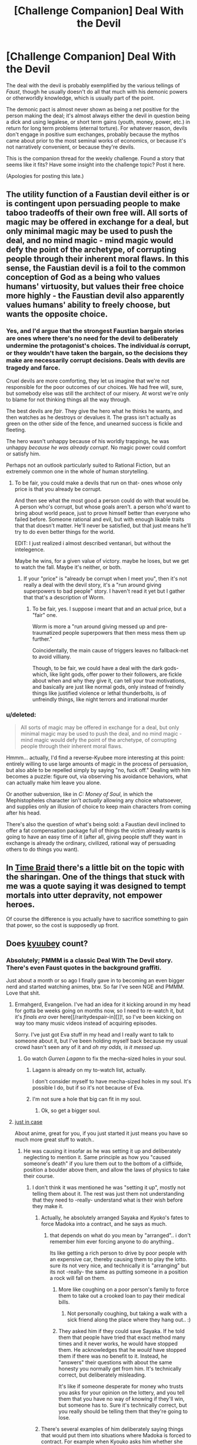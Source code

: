 #+TITLE: [Challenge Companion] Deal With the Devil

* [Challenge Companion] Deal With the Devil
:PROPERTIES:
:Author: alexanderwales
:Score: 10
:DateUnix: 1449721513.0
:DateShort: 2015-Dec-10
:END:
The deal with the devil is probably exemplified by the various tellings of /Faust/, though he usually doesn't do all that much with his demonic powers or otherworldly knowledge, which is usually part of the point.

The demonic pact is almost never shown as being a net positive for the person making the deal; it's almost always either the devil in question being a dick and using legalese, or short term gains (youth, money, power, etc.) in return for long term problems (eternal torture). For whatever reason, devils don't engage in positive sum exchanges, probably because the mythos came about prior to the most seminal works of economics, or because it's not narratively convenient, or because they're devils.

This is the companion thread for the weekly challenge. Found a story that seems like it fits? Have some insight into the challenge topic? Post it here.

(Apologies for posting this late.)


** The utility function of a Faustian devil either is or is contingent upon persuading people to make taboo tradeoffs of their own free will. All sorts of magic may be offered in exchange for a deal, but only minimal magic may be used to push the deal, and no mind magic - mind magic would defy the point of the archetype, of corrupting people through their inherent moral flaws. In this sense, the Faustian devil is a foil to the common conception of God as a being who values humans' virtuosity, but values their free choice more highly - the Faustian devil also apparently values humans' ability to freely choose, but wants the opposite choice.
:PROPERTIES:
:Author: LiteralHeadCannon
:Score: 12
:DateUnix: 1449729126.0
:DateShort: 2015-Dec-10
:END:

*** Yes, and I'd argue that the strongest Faustian bargain stories are ones where there's no need for the devil to deliberately undermine the protagonist's choices. The individual /is/ corrupt, or they wouldn't have taken the bargain, so the decisions they make are necessarily corrupt decisions. Deals with devils are tragedy and farce.

Cruel devils are more comforting, they let us imagine that we're not responsible for the poor outcomes of our choices. We had free will, sure, but somebody else was still the architect of our misery. At worst we're only to blame for not thinking things all the way through.

The best devils are /fair/. They give the hero what he thinks he wants, and then watches as he destroys or devalues it. The grass isn't actually as green on the other side of the fence, and unearned success is fickle and fleeting.

The hero wasn't unhappy because of his worldly trappings, he was unhappy /because he was already corrupt/. No magic power could comfort or satisfy him.

Perhaps not an outlook particularly suited to Rational Fiction, but an extremely common one in the whole of human storytelling.
:PROPERTIES:
:Author: Sparkwitch
:Score: 8
:DateUnix: 1449802317.0
:DateShort: 2015-Dec-11
:END:

**** To be fair, you could make a devils that run on that- ones whose only price is that you already be corrupt.

And then see what the most good a person could do with that would be. A person who's corrupt, but whose goals aren't. a person who'd want to bring about world peace, just to prove himself better than everyone who failed before. Someone rational and evil, but with enough likable traits that that doesn't matter. He'll never be satisfied, but that just means he'll try to do even better things for the world.

EDIT: I just realized i almost described ventanari, but without the intelegence.

Maybe he wins, for a given value of victory. maybe he loses, but we get to watch the fall. Maybe it's neither, or both.
:PROPERTIES:
:Author: NotAHeroYet
:Score: 3
:DateUnix: 1449902644.0
:DateShort: 2015-Dec-12
:END:

***** If your "price" is "already be corrupt when I meet you", then it's not really a deal with the devil story, it's a "run around giving superpowers to bad people" story. I haven't read it yet but I gather that that's a description of Worm.
:PROPERTIES:
:Author: LiteralHeadCannon
:Score: 2
:DateUnix: 1449961809.0
:DateShort: 2015-Dec-13
:END:

****** To be fair, yes. I suppose i meant that and an actual price, but a "fair" one.

Worm is more a "run around giving messed up and pre-traumatized people superpowers that then mess mess them up further."

Coincidentally, the main cause of triggers leaves no fallback-net to avoid villiany.

Though, to be fair, we could have a deal with the dark gods- which, like light gods, offer power to their followers, are fickle about when and why they give it, can tell your true motivations, and basically are just like normal gods, only instead of freindly things like justified violence or lethal thunderbolts, is of unfreindly things, like night terrors and irrational murder
:PROPERTIES:
:Author: NotAHeroYet
:Score: 1
:DateUnix: 1449962127.0
:DateShort: 2015-Dec-13
:END:


*** u/deleted:
#+begin_quote
  All sorts of magic may be offered in exchange for a deal, but only minimal magic may be used to push the deal, and no mind magic - mind magic would defy the point of the archetype, of corrupting people through their inherent moral flaws.
#+end_quote

Hmmm... actually, I'd find a reverse-Kyubee more interesting at this point: entirely willing to use large amounts of magic in the process of persuasion, but also able to be repelled simply by saying "no, fuck off." Dealing with him becomes a puzzle: figure out, via observing his avoidance behaviors, what can actually make him leave you alone.

Or another subversion, like in /C: Money of Soul/, in which the Mephistopheles character isn't /actually/ allowing any choice whatsoever, and supplies only an illusion of choice to keep main characters from coming after his head.

There's also the question of what's being sold: a Faustian devil inclined to offer a fat compensation package full of things the victim already wants is going to have an easy time of it (after all, giving people stuff they want in exchange is already the ordinary, civilized, rational way of persuading others to do things you want).
:PROPERTIES:
:Score: 1
:DateUnix: 1449838964.0
:DateShort: 2015-Dec-11
:END:


** In [[https://www.fanfiction.net/s/5193644/1/Time-Braid][Time Braid]] there's a little bit on the topic with the sharingan. One of the things that stuck with me was a quote saying it was designed to tempt mortals into utter depravity, not empower heroes.

Of course the difference is you actually have to sacrifice something to gain that power, so the cost is supposedly up front.
:PROPERTIES:
:Author: literal-hitler
:Score: 6
:DateUnix: 1449727546.0
:DateShort: 2015-Dec-10
:END:


** Does [[http://myanimelist.net/character/38566/Kyuubey][kyuubey]] count?
:PROPERTIES:
:Author: IomKg
:Score: 6
:DateUnix: 1449748707.0
:DateShort: 2015-Dec-10
:END:

*** Absolutely; PMMM is a classic Deal With The Devil story. There's even Faust quotes in the background graffiti.

Just about a month or so ago I finally gave in to becoming an even bigger nerd and started watching animes, btw. So far I've seen NGE and PMMM. Love that shit.
:PROPERTIES:
:Author: LiteralHeadCannon
:Score: 3
:DateUnix: 1449751440.0
:DateShort: 2015-Dec-10
:END:

**** Ermahgerd, Evangelion. I've had an idea for it kicking around in my head for gotta be weeks going on months now, so I need to re-watch it, but it's /finals era/ over here[[/raritydespair-in][]]!, so I've been kicking on way too many music videos instead of acquiring episodes.

Sorry. I've just got Eva stuff in my head and I really want to talk to someone about it, but I've been holding myself back because my usual crowd hasn't seen any of it and /oh my odds, is it messed up/.
:PROPERTIES:
:Author: iamthelowercase
:Score: 3
:DateUnix: 1449806355.0
:DateShort: 2015-Dec-11
:END:

***** Go watch /Gurren Lagann/ to fix the mecha-sized holes in your soul.
:PROPERTIES:
:Score: 3
:DateUnix: 1449860688.0
:DateShort: 2015-Dec-11
:END:

****** Lagann is already on my to-watch list, actually.

I don't consider myself to have mecha-sized holes in my soul. It's possible I do, but if so it's not because of Eva.
:PROPERTIES:
:Author: iamthelowercase
:Score: 2
:DateUnix: 1449974813.0
:DateShort: 2015-Dec-13
:END:


****** I'm not sure a hole that big can fit in my soul.
:PROPERTIES:
:Author: DCarrier
:Score: 1
:DateUnix: 1453951865.0
:DateShort: 2016-Jan-28
:END:

******* Ok, so get a bigger soul.
:PROPERTIES:
:Score: 1
:DateUnix: 1453955199.0
:DateShort: 2016-Jan-28
:END:


**** [[#s][just in case]]

About anime, great for you, if you just started it just means you have so much more great stuff to watch..
:PROPERTIES:
:Author: IomKg
:Score: 2
:DateUnix: 1449754806.0
:DateShort: 2015-Dec-10
:END:

***** He was causing it insofar as he was setting it up and deliberately neglecting to mention it. Same principle as how you "caused someone's death" if you lure them out to the bottom of a cliffside, position a boulder above them, and allow the laws of physics to take their course.
:PROPERTIES:
:Author: LiteralHeadCannon
:Score: 3
:DateUnix: 1449755472.0
:DateShort: 2015-Dec-10
:END:

****** I don't think it was mentioned he was "setting it up", mostly not telling them about it. The rest was just them not understanding that they need to -really- understand what is their wish before they make it.
:PROPERTIES:
:Author: IomKg
:Score: 1
:DateUnix: 1449756372.0
:DateShort: 2015-Dec-10
:END:

******* Actually, he absolutely arranged Sayaka and Kyoko's fates to force Madoka into a contract, and he says as much.
:PROPERTIES:
:Author: LiteralHeadCannon
:Score: 2
:DateUnix: 1449761844.0
:DateShort: 2015-Dec-10
:END:

******** that depends on what do you mean by "arranged".. i don't remember him ever forcing anyone to do anything..

Its like getting a rich person to drive by poor people with an expensive car, thereby causing them to play the lotto. sure its not very nice, and technically it is "arranging" but its not -really- the same as putting someone in a position a rock will fall on them.
:PROPERTIES:
:Author: IomKg
:Score: 1
:DateUnix: 1449763301.0
:DateShort: 2015-Dec-10
:END:

********* More like coughing on a poor person's family to force them to take out a crooked loan to pay their medical bills.
:PROPERTIES:
:Author: LiteralHeadCannon
:Score: 3
:DateUnix: 1449764280.0
:DateShort: 2015-Dec-10
:END:

********** Not personally coughing, but taking a walk with a sick friend along the place where they hang out.. :)
:PROPERTIES:
:Author: IomKg
:Score: 3
:DateUnix: 1449765056.0
:DateShort: 2015-Dec-10
:END:


********* They asked him if they could save Sayaka. If he told them that people have tried that exact method many times and it never works, he would have stopped them. He acknowledges that he /would/ have stopped them if there was no benefit to it. Instead, he "answers" their questions with about the same honesty you normally get from him. It's technically correct, but deliberately misleading.

It's like if someone desperate for money who trusts you asks for your opinion on the lottery, and you tell them that you have no way of knowing if they'll win, but someone has to. Sure it's technically correct, but you really should be telling them that they're going to lose.
:PROPERTIES:
:Author: DCarrier
:Score: 1
:DateUnix: 1453952290.0
:DateShort: 2016-Jan-28
:END:


******* There's several examples of him deliberately saying things that would put them into situations where Madoka is forced to contract. For example when Kyouko asks him whether she and Madoka can reverse Sayaka's 'condition' he says they should go ahead and try, and later admits to Homura that he knew it would never work. The whole point was to thrust Madoka into another life-threatening situation.
:PROPERTIES:
:Author: redrach
:Score: 2
:DateUnix: 1449881487.0
:DateShort: 2015-Dec-12
:END:

******** i am making the distinction between him actually actively(as opposed to talking to other people in a way which cause that to happen) making things life threatening. while talking to two people that hate each other and suggesting to meet in a particular place where there is someone who you want to put in danger is not very nice it is not the same as hiring thugs to come and threaten the person.

i will admit though that my memory of the series is no longer that fresh so possibly i just forgot.
:PROPERTIES:
:Author: IomKg
:Score: 1
:DateUnix: 1449948050.0
:DateShort: 2015-Dec-12
:END:


**** You might want to watch Lain next and complete the trifecta of mind-bending plots
:PROPERTIES:
:Author: Empiricist_or_not
:Score: 2
:DateUnix: 1449958118.0
:DateShort: 2015-Dec-13
:END:


** I've always been impressed with Spider Robinson's [[http://www.baen.com/chapters/w200011/0671319744___5.htm][Apogee]] for a reasonably well-considered deal on both parts. The demon convinces the dealmaker to entirely change their wishes.
:PROPERTIES:
:Author: russxbox
:Score: 3
:DateUnix: 1449813748.0
:DateShort: 2015-Dec-11
:END:


** Worth noting that my personal favorite Deal With The Devil story, or any story for that matter, is Little Shop Of Horrors; the stage version is best, followed by the director's cut of the '86 movie, followed by the '60 movie (in a distant third).
:PROPERTIES:
:Author: LiteralHeadCannon
:Score: 2
:DateUnix: 1449773979.0
:DateShort: 2015-Dec-10
:END:


** Probably not RatFic, but the prompt reminded me of it:

[[/u/rpwrites]] has a little tale with [[https://www.reddit.com/r/rpwrites/comments/36nu1m/response_to_wp_the_devil_promises_you_everything/][an unusual Deal with the Devil. Instead of your soul, he wants you to take his daughter on a date]]. There's also sequels, adding +more of+ a plot and a Clever Twist.
:PROPERTIES:
:Author: iamthelowercase
:Score: 1
:DateUnix: 1449802335.0
:DateShort: 2015-Dec-11
:END:
